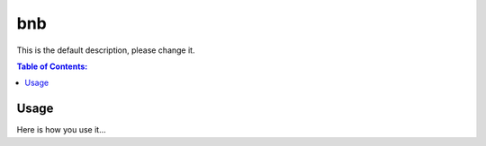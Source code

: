 ===
bnb
===

This is the default description, please change it.

.. contents:: Table of Contents:
   :local:

Usage
=====

Here is how you use it...
